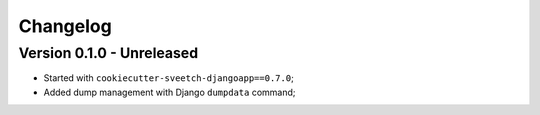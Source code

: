 
=========
Changelog
=========

Version 0.1.0 - Unreleased
--------------------------

* Started with ``cookiecutter-sveetch-djangoapp==0.7.0``;
* Added dump management with Django ``dumpdata`` command;
